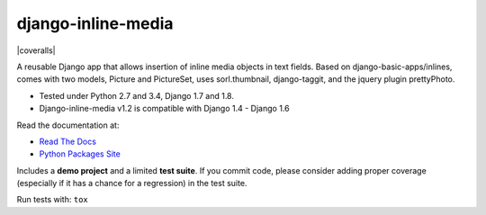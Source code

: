 django-inline-media
===================

|pypi| |travis| |coveralls|

.. |travis| image:: https://secure.travis-ci.org/danirus/django-inline-media.png?branch=master
    :target: https://travis-ci.org/danirus/django-inline-media
.. |pypi| image:: https://badge.fury.io/py/django-inline-media.png
    :target: http://badge.fury.io/py/django-inline-media
.. |coveralls|: image:: https://coveralls.io/repos/danirus/django-inline-media/badge.png?branch=master
    :target: https://coveralls.io/r/danirus/django-inline-media?branch=master


A reusable Django app that allows insertion of inline media objects in text fields. Based on django-basic-apps/inlines, comes with two models, Picture and PictureSet, uses sorl.thumbnail, django-taggit, and the jquery plugin prettyPhoto.

* Tested under Python 2.7 and 3.4, Django 1.7 and 1.8.
* Django-inline-media v1.2 is compatible with Django 1.4 - Django 1.6 

Read the documentation at:

* `Read The Docs`_
* `Python Packages Site`_

.. _`Read The Docs`: http://readthedocs.org/docs/django-inline-media/
.. _`Python Packages Site`: http://packages.python.org/django-inline-media/

Includes a **demo project** and a limited **test suite**. If you commit code, please consider adding proper coverage (especially if it has a chance for a regression) in the test suite.

Run tests with:  ``tox``
